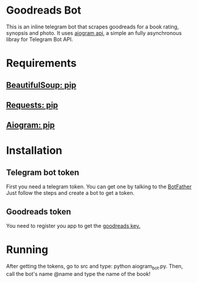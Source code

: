 * Goodreads Bot
  This is an inline telegram bot that scrapes goodreads for a book rating, synopsis and
  photo. It uses [[https://github.com/aiogram/aiogram][aiogram api]], a simple an fully asynchronous libray for Telegram Bot API.

* Requirements
** [[https://pypi.org/project/bs4/][BeautifulSoup: pip]]
** [[https://pypi.org/project/requests/][Requests: pip]]
** [[https://pypi.org/project/aiogram/][Aiogram: pip]]

* Installation
** Telegram bot token
  First you need a telegram token. You can get one by talking to the [[https://telegram.me/botfather][BotFather]]
  Just follow the steps and create a bot to get a token.

** Goodreads token
  You need to register you app to get the [[https://www.goodreads.com/api/keys][goodreads key.]]
* Running
  After getting the tokens, go to src and type: python aiogram_bot.py.
  Then, call the bot's name @name and type the name of the book!
